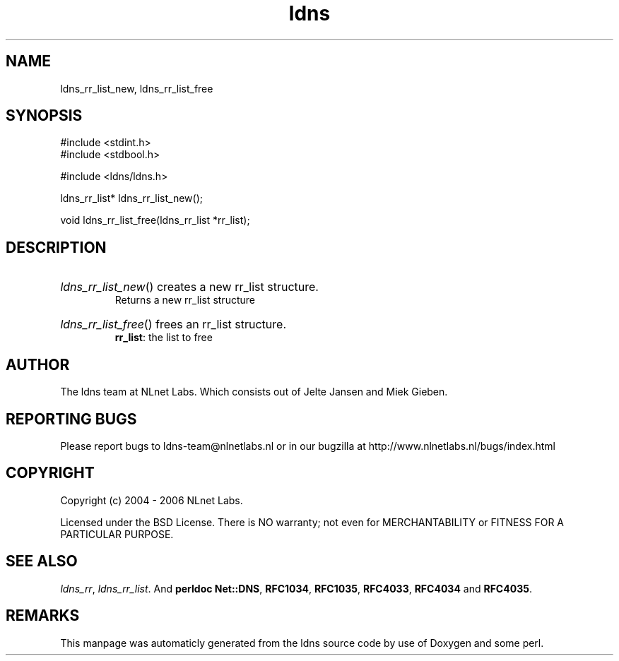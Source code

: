 .TH ldns 3 "30 May 2006"
.SH NAME
ldns_rr_list_new, ldns_rr_list_free

.SH SYNOPSIS
#include <stdint.h>
.br
#include <stdbool.h>
.br
.PP
#include <ldns/ldns.h>
.PP
ldns_rr_list* ldns_rr_list_new();
.PP
void ldns_rr_list_free(ldns_rr_list *rr_list);
.PP

.SH DESCRIPTION
.HP
\fIldns_rr_list_new\fR()
creates a new rr_list structure.
\.br
Returns a new rr_list structure
.PP
.HP
\fIldns_rr_list_free\fR()
frees an rr_list structure.
\.br
\fBrr_list\fR: the list to free
.PP
.SH AUTHOR
The ldns team at NLnet Labs. Which consists out of
Jelte Jansen and Miek Gieben.

.SH REPORTING BUGS
Please report bugs to ldns-team@nlnetlabs.nl or in 
our bugzilla at
http://www.nlnetlabs.nl/bugs/index.html

.SH COPYRIGHT
Copyright (c) 2004 - 2006 NLnet Labs.
.PP
Licensed under the BSD License. There is NO warranty; not even for
MERCHANTABILITY or
FITNESS FOR A PARTICULAR PURPOSE.

.SH SEE ALSO
\fIldns_rr\fR, \fIldns_rr_list\fR.
And \fBperldoc Net::DNS\fR, \fBRFC1034\fR,
\fBRFC1035\fR, \fBRFC4033\fR, \fBRFC4034\fR  and \fBRFC4035\fR.
.SH REMARKS
This manpage was automaticly generated from the ldns source code by
use of Doxygen and some perl.
